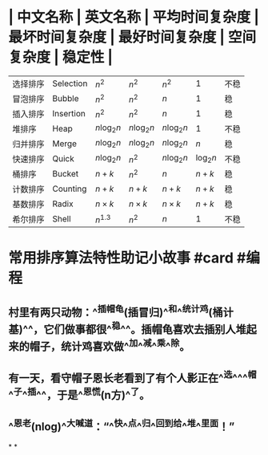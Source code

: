 * | 中文名称 | 英文名称 | 平均时间复杂度 | 最坏时间复杂度 | 最好时间复杂度 | 空间复杂度 | 稳定性 |
| 选择排序 | Selection | $n^2$ | $n^2$ | $n^2$ | 1 | 不稳|
| 冒泡排序 | Bubble | $n^2$ | $n^2$ | $n$ | 1 | 稳|
| 插入排序 | Insertion | $n^2$ | $n^2$ | $n$ | 1 | 稳|
| 堆排序 | Heap | $n \log_2n$ | $n \log_2n$ | $n \log_2n$ | 1 | 不稳|
| 归并排序 | Merge | $n \log_2n$ | $n \log_2n$ | $n \log_2n$ | $n$ | 稳|
| 快速排序 | Quick | $n \log_2n$ | $n^2$ | $n \log_2n$ | $\log_2n$ | 不稳|
| 桶排序 | Bucket | $n+k$ | $n^2$ | $n$ | $n+k$ | 稳|
| 计数排序 | Counting | $n+k$ | $n+k$ | $n+k$ | $n+k$ | 稳|
| 基数排序 | Radix  | $n \times k$ | $n \times k$ | $n \times k$ | $n+k$ | 稳|
| 希尔排序 | Shell | $n^{1.3}$ | $n^2$ | $n$ | 1 | 不稳|
* 常用排序算法特性助记小故事 #card #编程
** 村里有两只动物：^^插帽龟(插冒归)^^和^^统计鸡(桶计基)^^，它们做事都很^^稳^^。插帽龟喜欢去插别人堆起来的帽子，统计鸡喜欢做^^加^^减^^乘^^除。
** 有一天，看守帽子恩长老看到了有个人影正在^^选^^^^帽^^子^^插^^，于是^^恩慌(n方)^^了。
** ^^恩老(nlog)^^大喊道：“^^快^^点^^归^^回到给^^堆^^里面！”
*
*